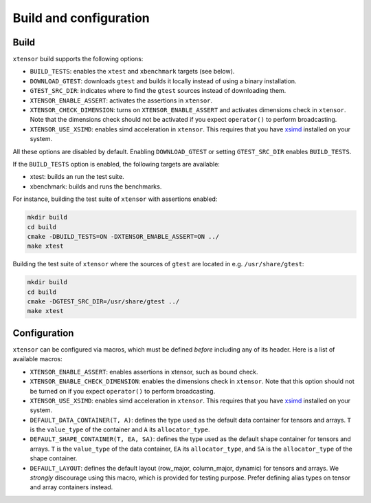 .. Copyright (c) 2016, Johan Mabille, Sylvain Corlay and Wolf Vollprecht

   Distributed under the terms of the BSD 3-Clause License.

   The full license is in the file LICENSE, distributed with this software.

Build and configuration
=======================

Build
-----

``xtensor`` build supports the following options:

- ``BUILD_TESTS``: enables the ``xtest`` and ``xbenchmark`` targets (see below).
- ``DOWNLOAD_GTEST``: downloads ``gtest`` and builds it locally instead of using a binary installation.
- ``GTEST_SRC_DIR``: indicates where to find the ``gtest`` sources instead of downloading them.
- ``XTENSOR_ENABLE_ASSERT``: activates the assertions in ``xtensor``.
- ``XTENSOR_CHECK_DIMENSION``: turns on ``XTENSOR_ENABLE_ASSERT`` and activates dimensions check in ``xtensor``.
  Note that the dimensions check should not be activated if you expect ``operator()`` to perform broadcasting.
- ``XTENSOR_USE_XSIMD``: enables simd acceleration in ``xtensor``. This requires that you have xsimd_ installed
  on your system.

All these options are disabled by default. Enabling ``DOWNLOAD_GTEST`` or setting ``GTEST_SRC_DIR``
enables ``BUILD_TESTS``.

If the ``BUILD_TESTS`` option is enabled, the following targets are available:

- xtest: builds an run the test suite.
- xbenchmark: builds and runs the benchmarks.

For instance, building the test suite of ``xtensor`` with assertions enabled:

.. code::

    mkdir build
    cd build
    cmake -DBUILD_TESTS=ON -DXTENSOR_ENABLE_ASSERT=ON ../
    make xtest

Building the test suite of ``xtensor`` where the sources of ``gtest`` are located in e.g. ``/usr/share/gtest``:

.. code::

    mkdir build
    cd build
    cmake -DGTEST_SRC_DIR=/usr/share/gtest ../
    make xtest

.. _configuration-label:

Configuration
-------------

``xtensor`` can be configured via macros, which must be defined *before* including any of its header. Here is a list of
available macros:

- ``XTENSOR_ENABLE_ASSERT``: enables assertions in xtensor, such as bound check.
- ``XTENSOR_ENABLE_CHECK_DIMENSION``: enables the dimensions check in ``xtensor``. Note that this option should not be turned
  on if you expect ``operator()`` to perform broadcasting.
- ``XTENSOR_USE_XSIMD``: enables simd acceleration in ``xtensor``. This requires that you have xsimd_ installed
  on your system.
- ``DEFAULT_DATA_CONTAINER(T, A)``: defines the type used as the default data container for tensors and arrays. ``T``
  is the ``value_type`` of the container and ``A`` its ``allocator_type``.
- ``DEFAULT_SHAPE_CONTAINER(T, EA, SA)``: defines the type used as the default shape container for tensors and arrays.
  ``T`` is the ``value_type`` of the data container, ``EA`` its ``allocator_type``, and ``SA`` is the ``allocator_type``
  of the shape container.
- ``DEFAULT_LAYOUT``: defines the default layout (row_major, column_major, dynamic) for tensors and arrays. We *strongly*
  discourage using this macro, which is provided for testing purpose. Prefer defining alias types on tensor and array
  containers instead.

.. _xsimd: https://github.com/QuantStack/xsimd
